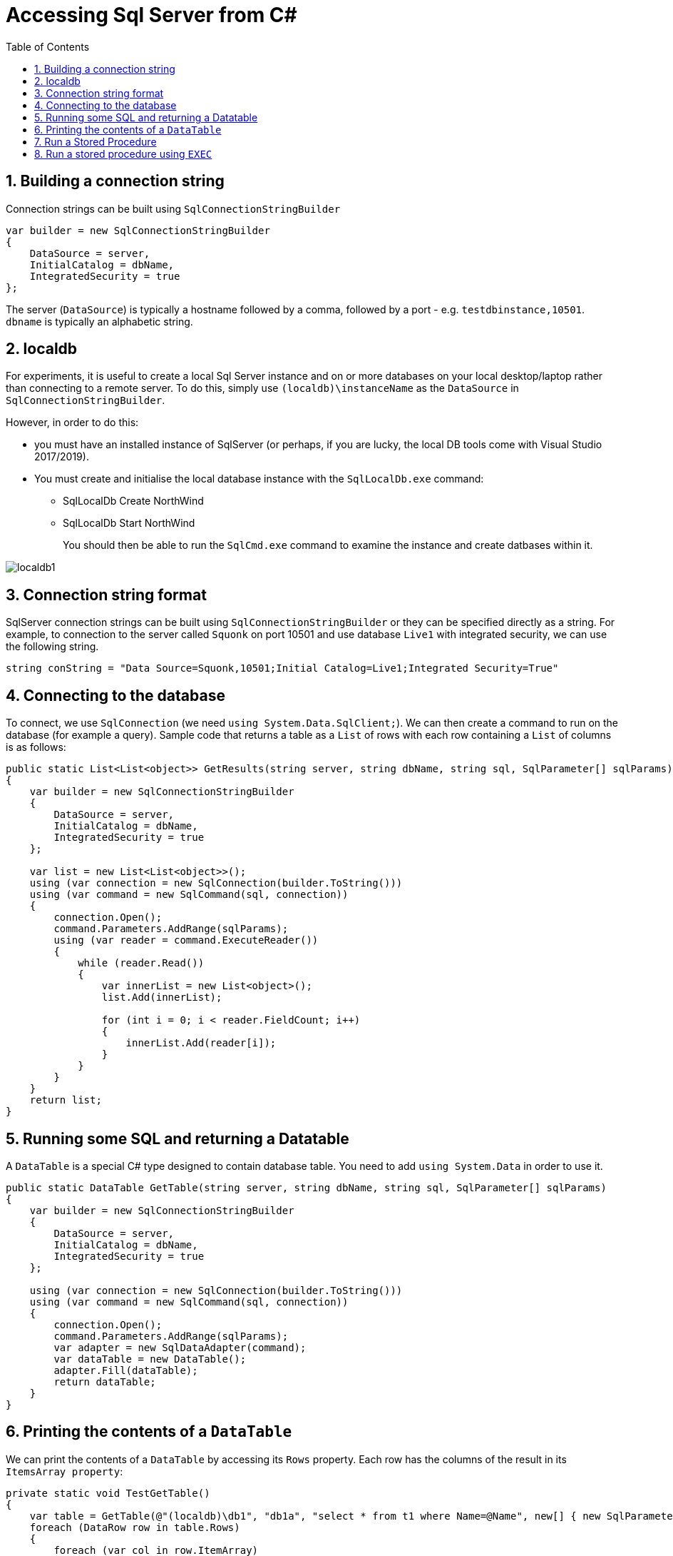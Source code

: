 :toc:
:sectnums:
:toclevels: 5
:sectnumlevels: 5
:showcomments:
:xrefstyle: short
:icons: font
:source-highlighter: coderay
:tick: &#x2714;
:pound: &#xA3;

= Accessing Sql Server from C#

== Building a connection string

Connection strings can be built using `SqlConnectionStringBuilder`

[source,c#]
----
var builder = new SqlConnectionStringBuilder
{
    DataSource = server,
    InitialCatalog = dbName,
    IntegratedSecurity = true
};
----

The server (`DataSource`) is typically a hostname followed by a comma, followed by a port - e.g. `testdbinstance,10501`. `dbname` is typically an alphabetic string.

== localdb

For experiments, it is useful to create a local Sql Server instance and on or more databases on your local desktop/laptop rather than connecting to a remote server. To do this, simply use `(localdb)\instanceName` as the `DataSource` in `SqlConnectionStringBuilder`.

However, in order to do this:

* you must have an installed instance of SqlServer (or perhaps, if you are lucky, the local DB tools come with Visual Studio 2017/2019).
* You must create and initialise the local database instance with the `SqlLocalDb.exe` command:
** SqlLocalDb Create NorthWind
** SqlLocalDb Start NorthWind
+
You should then be able to run the `SqlCmd.exe` command to examine the instance and create datbases within it.

image::images/localdb1.png[]

== Connection string format

SqlServer connection strings can be built using `SqlConnectionStringBuilder` or they can be specified directly as a string. For example, to connection to the server called `Squonk` on port 10501 and use database `Live1` with integrated security, we can use the following string.

[source,c#]
----
string conString = "Data Source=Squonk,10501;Initial Catalog=Live1;Integrated Security=True"
----

== Connecting to the database

To connect, we use `SqlConnection` (we need `using System.Data.SqlClient;`). We can then create a command to run on the database (for example a query). Sample code that returns a table as a `List` of rows with each row containing a `List` of columns is as follows:

[source,c#]
----
public static List<List<object>> GetResults(string server, string dbName, string sql, SqlParameter[] sqlParams)
{
    var builder = new SqlConnectionStringBuilder
    {
        DataSource = server,
        InitialCatalog = dbName,
        IntegratedSecurity = true
    };

    var list = new List<List<object>>();
    using (var connection = new SqlConnection(builder.ToString()))
    using (var command = new SqlCommand(sql, connection))
    {
        connection.Open();
        command.Parameters.AddRange(sqlParams);
        using (var reader = command.ExecuteReader())
        {
            while (reader.Read())
            {
                var innerList = new List<object>();
                list.Add(innerList);

                for (int i = 0; i < reader.FieldCount; i++)
                {
                    innerList.Add(reader[i]);
                }
            }
        }
    }
    return list;
}
----

== Running some SQL and returning a Datatable

A `DataTable` is a special C# type designed to contain database table. You need to add `using System.Data` in order to use it.

[source,c#]
----
public static DataTable GetTable(string server, string dbName, string sql, SqlParameter[] sqlParams)
{
    var builder = new SqlConnectionStringBuilder
    {
        DataSource = server,
        InitialCatalog = dbName,
        IntegratedSecurity = true
    };

    using (var connection = new SqlConnection(builder.ToString()))
    using (var command = new SqlCommand(sql, connection))
    {
        connection.Open();
        command.Parameters.AddRange(sqlParams);
        var adapter = new SqlDataAdapter(command);
        var dataTable = new DataTable();
        adapter.Fill(dataTable);
        return dataTable;
    }
}
----

== Printing the contents of a `DataTable`

We can print the contents of a `DataTable` by accessing its `Rows` property. Each row has the columns of the result in its `ItemsArray property`:

[source,c#]
----
private static void TestGetTable()
{
    var table = GetTable(@"(localdb)\db1", "db1a", "select * from t1 where Name=@Name", new[] { new SqlParameter("Name", "One") });
    foreach (DataRow row in table.Rows)
    {
        foreach (var col in row.ItemArray)
        {
            Console.WriteLine($"{col}");
        }
    }
}
----

== Run a Stored Procedure

Running a stored procedure is not much different to running a query. We simply initialise an `SqlCommand`  with the procedure name instead of some query text and set the `CommandType` of the `SqlCommand` to `CommandType.StoredProcedure`. Other than that, running a stored procedure is the same as running a query. The sample below shows how to run a stored procedure and return a `DataTable`.

----
public static DataTable RunStoredProcedureGetDataTable(string server, string dbName, string procname, SqlParameter[] sqlParams)
{
    var builder = new SqlConnectionStringBuilder
    {
        DataSource = server,
        InitialCatalog = dbName,
        IntegratedSecurity = true
    };

    using (var connection = new SqlConnection(builder.ToString()))
    using (var command = new SqlCommand(procname, connection))
    {
        connection.Open();
        command.CommandType = CommandType.StoredProcedure;
        command.Parameters.AddRange(sqlParams);
        var adapter = new SqlDataAdapter(command);
        var dataTable = new DataTable();
        adapter.Fill(dataTable);
        return dataTable;
    }
}
----

== Run a stored procedure using `EXEC`

Any valid T-SQL can be passed to Sql Server, thus it is possible to run a stored procedure using `ExecuteNonQuery` or `ExectuteReader` by passing `EXEC STOREINFO 'Info messsage 1'` where `STOREINFO` is the name of a procedure taking a single string parameter.

